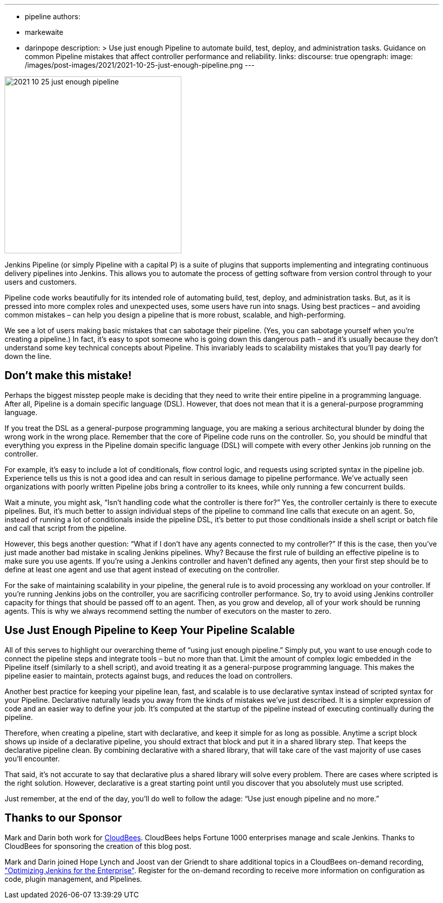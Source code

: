 ---
:layout: post
:title: "Use Just Enough Pipeline"
:tags:
- pipeline
authors:
- markewaite
- darinpope
description: >
  Use just enough Pipeline to automate build, test, deploy, and administration tasks.
  Guidance on common Pipeline mistakes that affect controller performance and reliability.
links:
  discourse: true
opengraph:
  image: /images/post-images/2021/2021-10-25-just-enough-pipeline.png
---

image:/images/post-images/2021/2021-10-25-just-enough-pipeline.png[role="center", height=350, float="right", align="center"]

Jenkins Pipeline (or simply Pipeline with a capital P) is a suite of plugins that supports implementing and integrating continuous delivery pipelines into Jenkins.
This allows you to automate the process of getting software from version control through to your users and customers.

Pipeline code works beautifully for its intended role of automating build, test, deploy, and administration tasks.
But, as it is pressed into more complex roles and unexpected uses, some users have run into snags.
Using best practices – and avoiding common mistakes – can help you design a pipeline that is more robust, scalable, and high-performing.

We see a lot of users making basic mistakes that can sabotage their pipeline.
(Yes, you can sabotage yourself when you’re creating a pipeline.)
In fact, it’s easy to spot someone who is going down this dangerous path – and it’s usually because they don't understand some key technical concepts about Pipeline.
This invariably leads to scalability mistakes that you’ll pay dearly for down the line.

== Don’t make this mistake!

Perhaps the biggest misstep people make is deciding that they need to write their entire pipeline in a programming language.
After all, Pipeline is a domain specific language (DSL).
However, that does not mean that it is a general-purpose programming language.

If you treat the DSL as a general-purpose programming language, you are making a serious architectural blunder by doing the wrong work in the wrong place.
Remember that the core of Pipeline code runs on the controller.
So, you should be mindful that everything you express in the Pipeline domain specific language (DSL) will compete with every other Jenkins job running on the controller.

For example, it’s easy to include a lot of conditionals, flow control logic, and requests using scripted syntax in the pipeline job.
Experience tells us this is not a good idea and can result in serious damage to pipeline performance.
We’ve actually seen organizations with poorly written Pipeline jobs bring a controller to its knees, while only running a few concurrent builds.

Wait a minute, you might ask, “Isn't handling code what the controller is there for?”
Yes, the controller certainly is there to execute pipelines.
But, it's much better to assign individual steps of the pipeline to command line calls that execute on an agent.
So, instead of running a lot of conditionals inside the pipeline DSL, it’s better to put those conditionals inside a shell script or batch file and call that script from the pipeline.

However, this begs another question: “What if I don't have any agents connected to my controller?”
If this is the case, then you've just made another bad mistake in scaling Jenkins pipelines.
Why? Because the first rule of building an effective pipeline is to make sure you use agents.
If you're using a Jenkins controller and haven’t defined any agents, then your first step should be to define at least one agent and use that agent instead of executing on the controller.

For the sake of maintaining scalability in your pipeline, the general rule is to avoid processing any workload on your controller.
If you're running Jenkins jobs on the controller, you are sacrificing controller performance.
So, try to avoid using Jenkins controller capacity for things that should be passed off to an agent.
Then, as you grow and develop, all of your work should be running agents.
This is why we always recommend setting the number of executors on the master to zero.

== Use Just Enough Pipeline to Keep Your Pipeline Scalable

All of this serves to highlight our overarching theme of “using just enough pipeline.”
Simply put, you want to use enough code to connect the pipeline steps and integrate tools – but no more than that.
Limit the amount of complex logic embedded in the Pipeline itself (similarly to a shell script), and avoid treating it as a general-purpose programming language.
This makes the pipeline easier to maintain, protects against bugs, and reduces the load on controllers.

Another best practice for keeping your pipeline lean, fast, and scalable is to use declarative syntax instead of scripted syntax for your Pipeline.
Declarative naturally leads you away from the kinds of mistakes we’ve just described.
It is a simpler expression of code and an easier way to define your job.
It's computed at the startup of the pipeline instead of executing continually during the pipeline.

Therefore, when creating a pipeline, start with declarative, and keep it simple for as long as possible.
Anytime a script block shows up inside of a declarative pipeline, you should extract that block and put it in a shared library step.
That keeps the declarative pipeline clean.
By combining declarative with a shared library, that will take care of the vast majority of use cases you’ll encounter.

That said, it’s not accurate to say that declarative plus a shared library will solve every problem.
There are cases where scripted is the right solution.
However, declarative is a great starting point until you discover that you absolutely must use scripted.

Just remember, at the end of the day, you’ll do well to follow the adage: “Use just enough pipeline and no more.”

== Thanks to our Sponsor

Mark and Darin both work for link:https://www.cloudbees.com[CloudBees].
CloudBees helps Fortune 1000 enterprises manage and scale Jenkins.
Thanks to CloudBees for sponsoring the creation of this blog post.

Mark and Darin joined Hope Lynch and Joost van der Griendt to share additional topics in a CloudBees on-demand recording, link:https://www.cloudbees.com/events/software-delivery-professional-series/optimizing-jenkins-enterprise["Optimizing Jenkins for the Enterprise"].
Register for the on-demand recording to receive more information on configuration as code, plugin management, and Pipelines.
